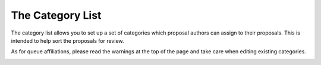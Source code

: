 The Category List
=================

The category list allows you to set up a set of categories
which proposal authors can assign to their proposals.
This is intended to help sort the proposals for review.

As for queue affiliations, please read the warnings at the top
of the page and take care when editing existing categories.

.. image:: image/category_small.png
    :target: image/category_large.png
